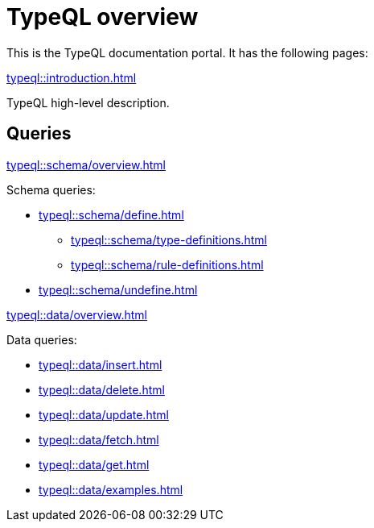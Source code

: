 = TypeQL overview
:keywords: typeql, documentation, overview, query, queries, examples, DDL, DML, language, learn, reference
:pageTitle: Documentation overview
:summary: A birds-eye view of TypeQL and TypeDB

This is the TypeQL documentation portal. It has the following pages:

[cols-1]
--
.xref:typeql::introduction.adoc[]
[.clickable]
****
TypeQL high-level description.
****
--

== Queries

[cols-2]
--
.xref:typeql::schema/overview.adoc[]
[.clickable]
****
Schema queries:

* xref:typeql::schema/define.adoc[]
** xref:typeql::schema/type-definitions.adoc[]
** xref:typeql::schema/rule-definitions.adoc[]
* xref:typeql::schema/undefine.adoc[]
****

.xref:typeql::data/overview.adoc[]
[.clickable]
****
Data queries:

* xref:typeql::data/insert.adoc[]
* xref:typeql::data/delete.adoc[]
* xref:typeql::data/update.adoc[]
* xref:typeql::data/fetch.adoc[]
* xref:typeql::data/get.adoc[]
* xref:typeql::data/examples.adoc[]
****
--
